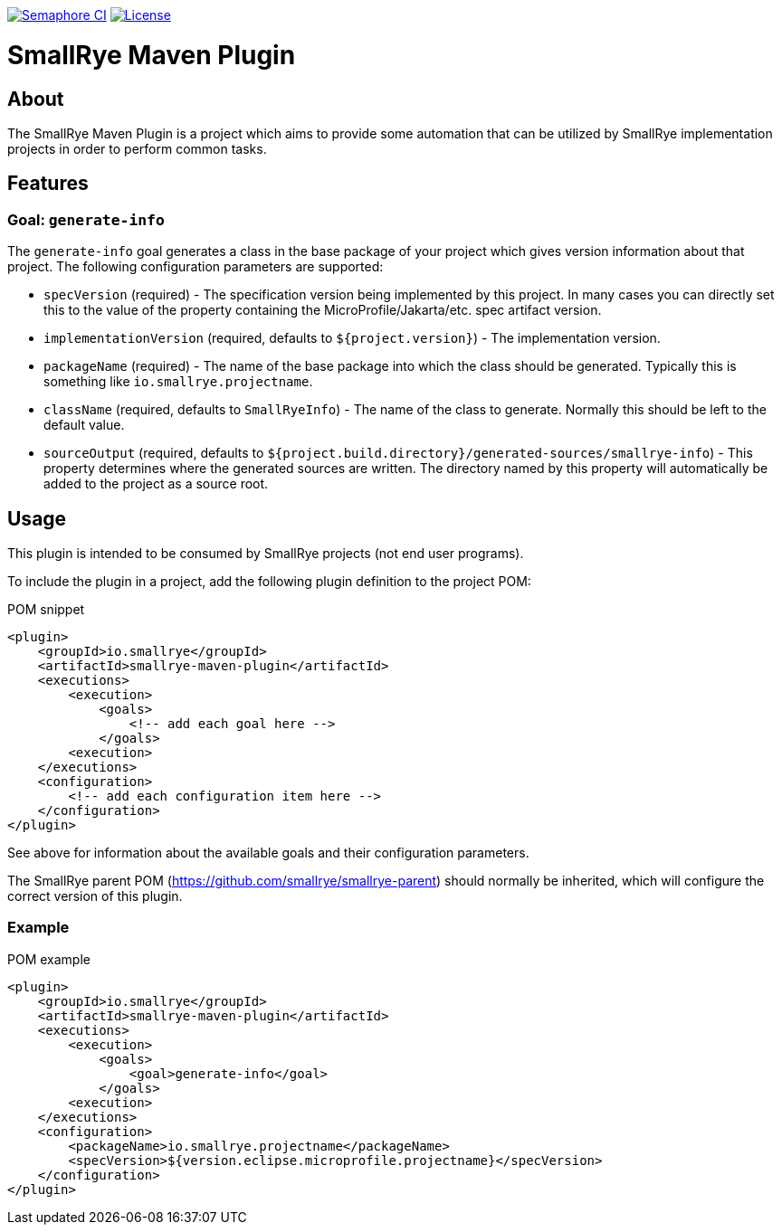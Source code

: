 [id=about]

image:https://semaphoreci.com/api/v1/smallrye/smallrye-maven-plugin/branches/master/badge.svg["Semaphore CI", link="https://semaphoreci.com/smallrye/smallrye-maven-plugin"]
image:https://img.shields.io/github/license/smallrye/smallrye-maven-plugin.svg["License", link="http://www.apache.org/licenses/LICENSE-2.0"]

= SmallRye Maven Plugin

== About

The SmallRye Maven Plugin is a project which aims to provide some automation that
can be utilized by SmallRye implementation projects in order to perform common
tasks.

== Features

=== Goal: `generate-info`

The `generate-info` goal generates a class in the base package of your project which
gives version information about that project.  The following configuration parameters
are supported:

* `specVersion` (required) - The specification version being implemented
by this project.  In many cases you can directly set this to the value of the property
containing the MicroProfile/Jakarta/etc. spec artifact version.
* `implementationVersion` (required, defaults to `${project.version}`) - The implementation
version.
* `packageName` (required) - The name of the base package into which the class should be generated.
Typically this is something like `io.smallrye.projectname`.
* `className` (required, defaults to `SmallRyeInfo`) - The name of the class to generate.  Normally
this should be left to the default value.
* `sourceOutput` (required, defaults to `${project.build.directory}/generated-sources/smallrye-info`) -
This property determines where the generated sources are written.  The directory named by this
property will automatically be added to the project as a source root.

== Usage

This plugin is intended to be consumed by SmallRye projects (not end user programs).

To include the plugin in a project, add the following plugin definition to the project POM:

.POM snippet
[source,xml]
<plugin>
    <groupId>io.smallrye</groupId>
    <artifactId>smallrye-maven-plugin</artifactId>
    <executions>
        <execution>
            <goals>
                <!-- add each goal here -->
            </goals>
        <execution>
    </executions>
    <configuration>
        <!-- add each configuration item here -->
    </configuration>
</plugin>

See above for information about the available goals and their configuration parameters.

The SmallRye parent POM (https://github.com/smallrye/smallrye-parent) should normally be inherited,
which will configure the correct version of this plugin.

=== Example

.POM example
[source,xml]
<plugin>
    <groupId>io.smallrye</groupId>
    <artifactId>smallrye-maven-plugin</artifactId>
    <executions>
        <execution>
            <goals>
                <goal>generate-info</goal>
            </goals>
        <execution>
    </executions>
    <configuration>
        <packageName>io.smallrye.projectname</packageName>
        <specVersion>${version.eclipse.microprofile.projectname}</specVersion>
    </configuration>
</plugin>
